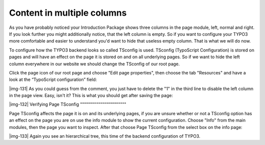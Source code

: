﻿.. include:: Images.txt

.. ==================================================
.. FOR YOUR INFORMATION
.. --------------------------------------------------
.. -*- coding: utf-8 -*- with BOM.

.. ==================================================
.. DEFINE SOME TEXTROLES
.. --------------------------------------------------
.. role::   underline
.. role::   typoscript(code)
.. role::   ts(typoscript)
   :class:  typoscript
.. role::   php(code)


Content in multiple columns
^^^^^^^^^^^^^^^^^^^^^^^^^^^

As you have probably noticed your Introduction Package shows three
columns in the page module, left, normal and right. If you look
further you might additionally notice, that the left column is empty.
So if you want to configure your TYPO3 more comfortable and easier to
understand you'd want to hide that useless empty column. That is what
we will do now.

To configure how the TYPO3 backend looks so called TSconfig is used.
TSconfig (TypoScript Configuration) is stored on pages and will have
an effect on the page it is stored on and on all underlying pages. So
if we want to hide the left column everywhere in our website we should
change the TSconfig of our root page.

Click the page icon of our root page and choose "Edit page
properties", then choose the tab "Resources" and have a look at the
“TypoScript configuration” field:

|img-131| As you could guess from the comment, you just have to delete the "1"
in the third line to disable the left column in the page view. Easy,
isn't it? This is what you should get after saving the page:

|img-132| 
Verifying Page TSconfig
"""""""""""""""""""""""

Page TSconfig affects the page it is on and its underlying pages, if
you are unsure whether or not a TSconfig option has an effect on the
page you are on use the info module to show the current configuration.
Choose "Info" from the main modules, then the page you want to
inspect. After that choose Page TSconfig from the select box on the
info page:

|img-133| Again you see an hierarchical tree, this time of the backend
configuration of TYPO3.

